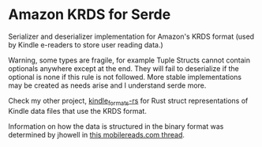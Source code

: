 * Amazon KRDS for Serde

Serializer and deserializer implementation for Amazon's KRDS
format (used by Kindle e-readers to store user reading data.)

Warning, some types are fragile, for example Tuple Structs cannot
contain optionals anywhere except at the end. They will fail to
deserialize if the optional is none if this rule is not followed.
More stable implementations may be created as needs arise and I
understand serde more.

Check my other project, [[https://github.com/willemml/kindle_formats-rs][kindle_formats-rs]] for Rust struct
representations of Kindle data files that use the KRDS format.

Information on how the data is structured in the binary format was
determined by jhowell in [[https://www.mobileread.com/forums/showthread.php?t=322172&highlight=krds][this mobilereads.com thread]].
